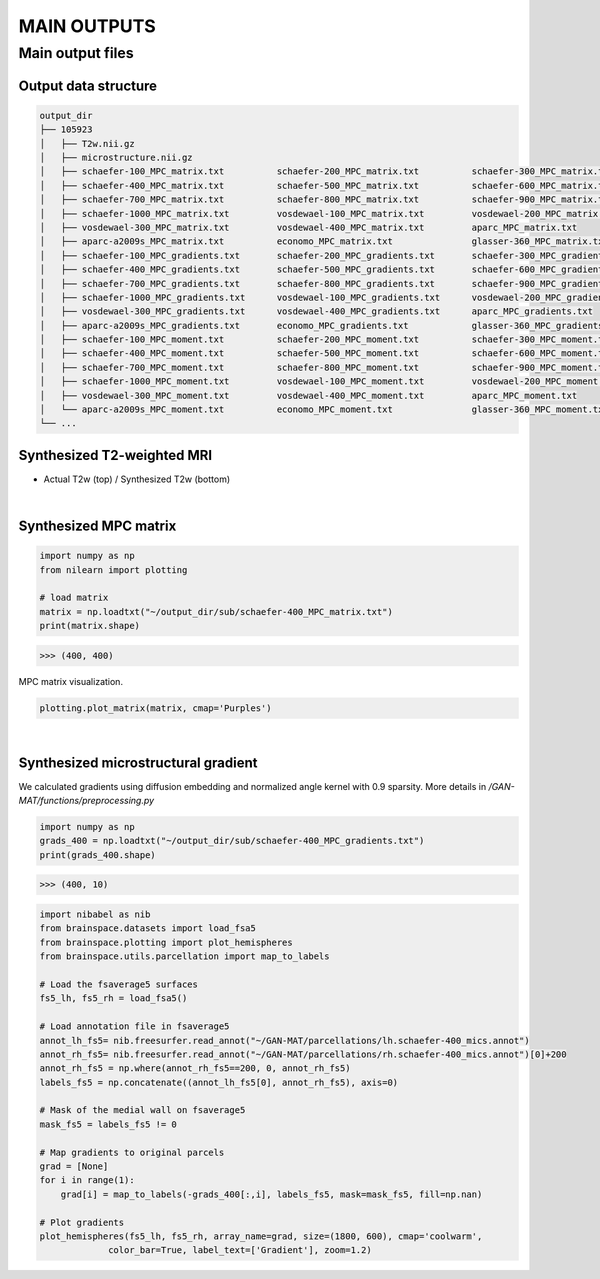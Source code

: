 ------------
MAIN OUTPUTS
------------

Main output files
=================

Output data structure
---------------------

.. code-block::

   output_dir
   ├── 105923                                   
   │   ├── T2w.nii.gz                           
   │   ├── microstructure.nii.gz                
   │   ├── schaefer-100_MPC_matrix.txt          schaefer-200_MPC_matrix.txt          schaefer-300_MPC_matrix.txt          
   │   ├── schaefer-400_MPC_matrix.txt          schaefer-500_MPC_matrix.txt          schaefer-600_MPC_matrix.txt
   │   ├── schaefer-700_MPC_matrix.txt          schaefer-800_MPC_matrix.txt          schaefer-900_MPC_matrix.txt
   │   ├── schaefer-1000_MPC_matrix.txt         vosdewael-100_MPC_matrix.txt         vosdewael-200_MPC_matrix.txt
   │   ├── vosdewael-300_MPC_matrix.txt         vosdewael-400_MPC_matrix.txt         aparc_MPC_matrix.txt     
   │   ├── aparc-a2009s_MPC_matrix.txt          economo_MPC_matrix.txt               glasser-360_MPC_matrix.txt   
   │   ├── schaefer-100_MPC_gradients.txt       schaefer-200_MPC_gradients.txt       schaefer-300_MPC_gradients.txt          
   │   ├── schaefer-400_MPC_gradients.txt       schaefer-500_MPC_gradients.txt       schaefer-600_MPC_gradients.txt
   │   ├── schaefer-700_MPC_gradients.txt       schaefer-800_MPC_gradients.txt       schaefer-900_MPC_gradients.txt
   │   ├── schaefer-1000_MPC_gradients.txt      vosdewael-100_MPC_gradients.txt      vosdewael-200_MPC_gradients.txt
   │   ├── vosdewael-300_MPC_gradients.txt      vosdewael-400_MPC_gradients.txt      aparc_MPC_gradients.txt     
   │   ├── aparc-a2009s_MPC_gradients.txt       economo_MPC_gradients.txt            glasser-360_MPC_gradients.txt  
   │   ├── schaefer-100_MPC_moment.txt          schaefer-200_MPC_moment.txt          schaefer-300_MPC_moment.txt          
   │   ├── schaefer-400_MPC_moment.txt          schaefer-500_MPC_moment.txt          schaefer-600_MPC_moment.txt
   │   ├── schaefer-700_MPC_moment.txt          schaefer-800_MPC_moment.txt          schaefer-900_MPC_moment.txt
   │   ├── schaefer-1000_MPC_moment.txt         vosdewael-100_MPC_moment.txt         vosdewael-200_MPC_moment.txt
   │   ├── vosdewael-300_MPC_moment.txt         vosdewael-400_MPC_moment.txt         aparc_MPC_moment.txt     
   │   └── aparc-a2009s_MPC_moment.txt          economo_MPC_moment.txt               glasser-360_MPC_moment.txt            
   └── ...

Synthesized T2-weighted MRI
---------------------------

- Actual T2w (top) / Synthesized T2w (bottom)

.. image:: fig/t2.png
   :width: 500
   :align: center

|

Synthesized MPC matrix 
---------------------------------------------------

.. code-block::

   import numpy as np
   from nilearn import plotting

   # load matrix
   matrix = np.loadtxt("~/output_dir/sub/schaefer-400_MPC_matrix.txt")
   print(matrix.shape)

>>> (400, 400)

MPC matrix visualization.

.. code-block::
   
   plotting.plot_matrix(matrix, cmap='Purples')

.. image:: fig/matrix.png
   :width: 600
   :align: center

|

Synthesized microstructural gradient
---------------------------------------------------

We calculated gradients using diffusion embedding and normalized angle kernel with 0.9 sparsity. More details in */GAN-MAT/functions/preprocessing.py*

.. code-block::

   import numpy as np
   grads_400 = np.loadtxt("~/output_dir/sub/schaefer-400_MPC_gradients.txt")
   print(grads_400.shape)

>>> (400, 10)

.. code-block::

   import nibabel as nib
   from brainspace.datasets import load_fsa5
   from brainspace.plotting import plot_hemispheres
   from brainspace.utils.parcellation import map_to_labels

   # Load the fsaverage5 surfaces
   fs5_lh, fs5_rh = load_fsa5()

   # Load annotation file in fsaverage5
   annot_lh_fs5= nib.freesurfer.read_annot("~/GAN-MAT/parcellations/lh.schaefer-400_mics.annot")
   annot_rh_fs5= nib.freesurfer.read_annot("~/GAN-MAT/parcellations/rh.schaefer-400_mics.annot")[0]+200
   annot_rh_fs5 = np.where(annot_rh_fs5==200, 0, annot_rh_fs5)
   labels_fs5 = np.concatenate((annot_lh_fs5[0], annot_rh_fs5), axis=0)

   # Mask of the medial wall on fsaverage5
   mask_fs5 = labels_fs5 != 0

   # Map gradients to original parcels
   grad = [None]
   for i in range(1):
       grad[i] = map_to_labels(-grads_400[:,i], labels_fs5, mask=mask_fs5, fill=np.nan)
   
   # Plot gradients
   plot_hemispheres(fs5_lh, fs5_rh, array_name=grad, size=(1800, 600), cmap='coolwarm',
                color_bar=True, label_text=['Gradient'], zoom=1.2)
                
.. image:: fig/gradient.png
   :width: 100%
   :align: center
